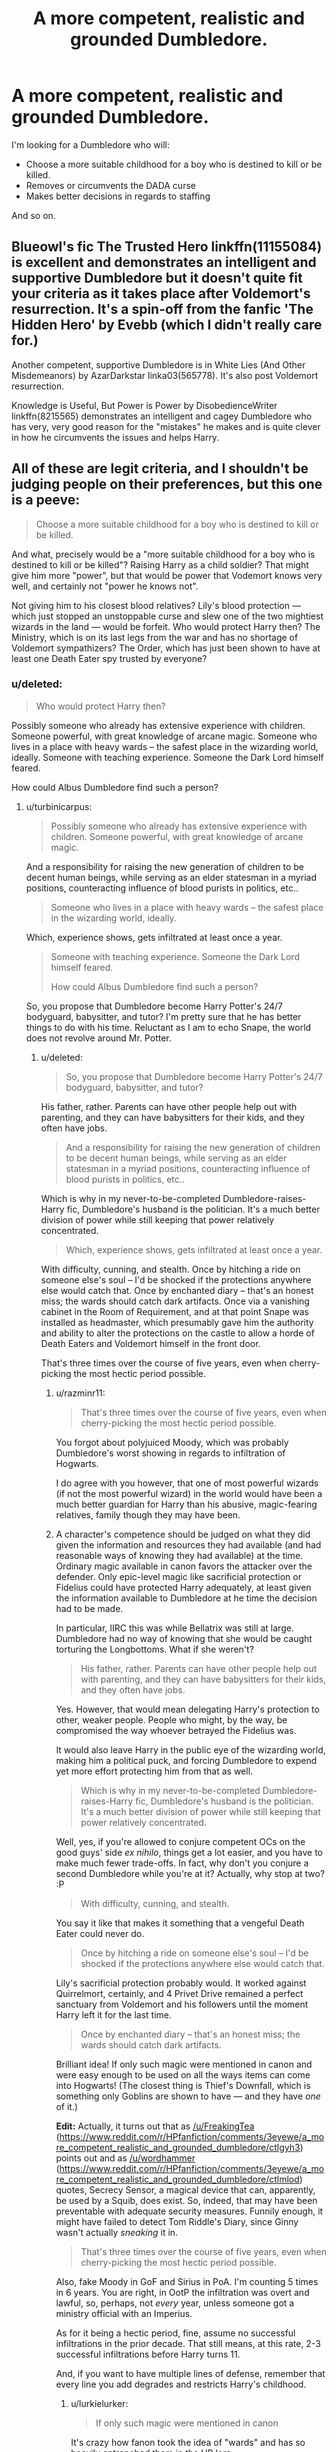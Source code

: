 #+TITLE: A more competent, realistic and grounded Dumbledore.

* A more competent, realistic and grounded Dumbledore.
:PROPERTIES:
:Score: 17
:DateUnix: 1438122324.0
:DateShort: 2015-Jul-29
:FlairText: Request
:END:
I'm looking for a Dumbledore who will:

- Choose a more suitable childhood for a boy who is destined to kill or be killed.
- Removes or circumvents the DADA curse
- Makes better decisions in regards to staffing

And so on.


** Blueowl's fic The Trusted Hero linkffn(11155084) is excellent and demonstrates an intelligent and supportive Dumbledore but it doesn't quite fit your criteria as it takes place after Voldemort's resurrection. It's a spin-off from the fanfic 'The Hidden Hero' by Evebb (which I didn't really care for.)

Another competent, supportive Dumbledore is in White Lies (And Other Misdemeanors) by AzarDarkstar linka03(565778). It's also post Voldemort resurrection.

Knowledge is Useful, But Power is Power by DisobedienceWriter linkffn(8215565) demonstrates an intelligent and cagey Dumbledore who has very, very good reason for the "mistakes" he makes and is quite clever in how he circumvents the issues and helps Harry.
:PROPERTIES:
:Author: tpyrene
:Score: 5
:DateUnix: 1438123104.0
:DateShort: 2015-Jul-29
:END:


** All of these are legit criteria, and I shouldn't be judging people on their preferences, but this one is a peeve:

#+begin_quote
  Choose a more suitable childhood for a boy who is destined to kill or be killed.
#+end_quote

And what, precisely would be a "more suitable childhood for a boy who is destined to kill or be killed"? Raising Harry as a child soldier? That might give him more "power", but that would be power that Vodemort knows very well, and certainly not "power he knows not".

Not giving him to his closest blood relatives? Lily's blood protection --- which just stopped an unstoppable curse and slew one of the two mightiest wizards in the land --- would be forfeit. Who would protect Harry then? The Ministry, which is on its last legs from the war and has no shortage of Voldemort sympathizers? The Order, which has just been shown to have at least one Death Eater spy trusted by everyone?
:PROPERTIES:
:Author: turbinicarpus
:Score: 6
:DateUnix: 1438132977.0
:DateShort: 2015-Jul-29
:END:

*** u/deleted:
#+begin_quote
  Who would protect Harry then?
#+end_quote

Possibly someone who already has extensive experience with children. Someone powerful, with great knowledge of arcane magic. Someone who lives in a place with heavy wards -- the safest place in the wizarding world, ideally. Someone with teaching experience. Someone the Dark Lord himself feared.

How could Albus Dumbledore find such a person?
:PROPERTIES:
:Score: 11
:DateUnix: 1438134897.0
:DateShort: 2015-Jul-29
:END:

**** u/turbinicarpus:
#+begin_quote
  Possibly someone who already has extensive experience with children. Someone powerful, with great knowledge of arcane magic.
#+end_quote

And a responsibility for raising the new generation of children to be decent human beings, while serving as an elder statesman in a myriad positions, counteracting influence of blood purists in politics, etc..

#+begin_quote
  Someone who lives in a place with heavy wards -- the safest place in the wizarding world, ideally.
#+end_quote

Which, experience shows, gets infiltrated at least once a year.

#+begin_quote
  Someone with teaching experience. Someone the Dark Lord himself feared.

  How could Albus Dumbledore find such a person?
#+end_quote

So, you propose that Dumbledore become Harry Potter's 24/7 bodyguard, babysitter, and tutor? I'm pretty sure that he has better things to do with his time. Reluctant as I am to echo Snape, the world does not revolve around Mr. Potter.
:PROPERTIES:
:Author: turbinicarpus
:Score: 4
:DateUnix: 1438135791.0
:DateShort: 2015-Jul-29
:END:

***** u/deleted:
#+begin_quote
  So, you propose that Dumbledore become Harry Potter's 24/7 bodyguard, babysitter, and tutor?
#+end_quote

His father, rather. Parents can have other people help out with parenting, and they can have babysitters for their kids, and they often have jobs.

#+begin_quote
  And a responsibility for raising the new generation of children to be decent human beings, while serving as an elder statesman in a myriad positions, counteracting influence of blood purists in politics, etc..
#+end_quote

Which is why in my never-to-be-completed Dumbledore-raises-Harry fic, Dumbledore's husband is the politician. It's a much better division of power while still keeping that power relatively concentrated.

#+begin_quote
  Which, experience shows, gets infiltrated at least once a year.
#+end_quote

With difficulty, cunning, and stealth. Once by hitching a ride on someone else's soul -- I'd be shocked if the protections anywhere else would catch that. Once by enchanted diary -- that's an honest miss; the wards should catch dark artifacts. Once via a vanishing cabinet in the Room of Requirement, and at that point Snape was installed as headmaster, which presumably gave him the authority and ability to alter the protections on the castle to allow a horde of Death Eaters and Voldemort himself in the front door.

That's three times over the course of five years, even when cherry-picking the most hectic period possible.
:PROPERTIES:
:Score: 4
:DateUnix: 1438142477.0
:DateShort: 2015-Jul-29
:END:

****** u/razminr11:
#+begin_quote
  That's three times over the course of five years, even when cherry-picking the most hectic period possible.
#+end_quote

You forgot about polyjuiced Moody, which was probably Dumbledore's worst showing in regards to infiltration of Hogwarts.

I do agree with you however, that one of most powerful wizards (if not the most powerful wizard) in the world would have been a much better guardian for Harry than his abusive, magic-fearing relatives, family though they may have been.
:PROPERTIES:
:Author: razminr11
:Score: 1
:DateUnix: 1438151132.0
:DateShort: 2015-Jul-29
:END:


****** A character's competence should be judged on what they did given the information and resources they had available (and had reasonable ways of knowing they had available) at the time. Ordinary magic available in canon favors the attacker over the defender. Only epic-level magic like sacrificial protection or Fidelius could have protected Harry adequately, at least given the information available to Dumbledore at he time the decision had to be made.

In particular, IIRC this was while Bellatrix was still at large. Dumbledore had no way of knowing that she would be caught torturing the Longbottoms. What if she weren't?

#+begin_quote
  His father, rather. Parents can have other people help out with parenting, and they can have babysitters for their kids, and they often have jobs.
#+end_quote

Yes. However, that would mean delegating Harry's protection to other, weaker people. People who might, by the way, be compromised the way whoever betrayed the Fidelius was.

It would also leave Harry in the public eye of the wizarding world, making him a political puck, and forcing Dumbledore to expend yet more effort protecting him from that as well.

#+begin_quote
  Which is why in my never-to-be-completed Dumbledore-raises-Harry fic, Dumbledore's husband is the politician. It's a much better division of power while still keeping that power relatively concentrated.
#+end_quote

Well, yes, if you're allowed to conjure competent OCs on the good guys' side /ex nihilo/, things get a lot easier, and you have to make much fewer trade-offs. In fact, why don't you conjure a second Dumbledore while you're at it? Actually, why stop at two? :P

#+begin_quote
  With difficulty, cunning, and stealth.
#+end_quote

You say it like that makes it something that a vengeful Death Eater could never do.

#+begin_quote
  Once by hitching a ride on someone else's soul -- I'd be shocked if the protections anywhere else would catch that.
#+end_quote

Lily's sacrificial protection probably would. It worked against Quirrelmort, certainly, and 4 Privet Drive remained a perfect sanctuary from Voldemort and his followers until the moment Harry left it for the last time.

#+begin_quote
  Once by enchanted diary -- that's an honest miss; the wards should catch dark artifacts.
#+end_quote

Brilliant idea! If only such magic were mentioned in canon and were easy enough to be used on all the ways items can come into Hogwarts! (The closest thing is Thief's Downfall, which is something only Goblins are shown to have --- and they have /one/ of it.)

*Edit:* Actually, it turns out that as [[/u/FreakingTea]] ([[https://www.reddit.com/r/HPfanfiction/comments/3eyewe/a_more_competent_realistic_and_grounded_dumbledore/ctlgyh3]]) points out and as [[/u/wordhammer]] ([[https://www.reddit.com/r/HPfanfiction/comments/3eyewe/a_more_competent_realistic_and_grounded_dumbledore/ctlmlod]]) quotes, Secrecy Sensor, a magical device that can, apparently, be used by a Squib, does exist. So, indeed, that may have been preventable with adequate security measures. Funnily enough, it might have failed to detect Tom Riddle's Diary, since Ginny wasn't actually /sneaking/ it in.

#+begin_quote
  That's three times over the course of five years, even when cherry-picking the most hectic period possible.
#+end_quote

Also, fake Moody in GoF and Sirius in PoA. I'm counting 5 times in 6 years. You are right, in OotP the infiltration was overt and lawful, so, perhaps, not /every/ year, unless someone got a ministry official with an Imperius.

As for it being a hectic period, fine, assume no successful infiltrations in the prior decade. That still means, at this rate, 2-3 successful infiltrations before Harry turns 11.

And, if you want to have multiple lines of defense, remember that every line you add degrades and restricts Harry's childhood.
:PROPERTIES:
:Author: turbinicarpus
:Score: 1
:DateUnix: 1438163967.0
:DateShort: 2015-Jul-29
:END:

******* u/lurkielurker:
#+begin_quote
  If only such magic were mentioned in canon
#+end_quote

It's crazy how fanon took the idea of "wards" and has so heavily entrenched them in the HP lore...
:PROPERTIES:
:Author: lurkielurker
:Score: 2
:DateUnix: 1438175724.0
:DateShort: 2015-Jul-29
:END:

******** Oh, that's not the problem. "Wards" are a useful way to refer to a category of alarm and guard spells cast over an area or on an item to be protected, which do exist in canon. What /doesn't/ show up is spells that could be used to detect Dark artifacts being brought into the protected area.
:PROPERTIES:
:Author: turbinicarpus
:Score: 2
:DateUnix: 1438176343.0
:DateShort: 2015-Jul-29
:END:

********* I was mainly referring to the fact that they're never explicitly called "wards" in canon; I feel that gives a lot of room for ambiguity in defining what "wards" means (like the Dark Artifact Detect Ward, which probably doesn't exist). Certainly alarm/guard spells exist.
:PROPERTIES:
:Author: lurkielurker
:Score: 2
:DateUnix: 1438176676.0
:DateShort: 2015-Jul-29
:END:


********* What about the probe-y thing Filch was using on all the students in the sixth book?
:PROPERTIES:
:Author: FreakingTea
:Score: 2
:DateUnix: 1438261446.0
:DateShort: 2015-Jul-30
:END:

********** I don't remember that. Do you have a quote?
:PROPERTIES:
:Author: turbinicarpus
:Score: 1
:DateUnix: 1438261586.0
:DateShort: 2015-Jul-30
:END:

*********** u/wordhammer:
#+begin_quote

  #+begin_quote
    ‘We were all searched when we arrived, weren't we?'

    ‘Were you?' said Harry, taken aback. ‘I wasn't!'

    ‘Oh no, of course you weren't, I forgot you were late ... well, Filch ran over all of us with Secrecy Sensors when we got into the Entrance Hall. Any Dark object would have been found, I know for a fact Crabbe had a shrunken head confiscated. So you see, Malfoy can't have brought in anything dangerous!'

    Momentarily stymied, Harry watched Ginny Weasley playing with Arnold the Pygmy Puff for a while before seeing a way around this objection.

    ‘Someone's sent it to him by owl, then,' he said. ‘His mother or someone.'

    ‘All the owls are being checked, too,' said Hermione. ‘Filch told us so when he was jabbing those Secrecy Sensors everywhere he could reach.'
  #+end_quote
#+end_quote
:PROPERTIES:
:Author: wordhammer
:Score: 2
:DateUnix: 1438270953.0
:DateShort: 2015-Jul-30
:END:

************ OK, I stand corrected. There /does/ appear to be some useful detection magic available in canon that may be able to detect horcruxes. (Voldemort would probably be able to come up with something that circumvents it, but that's me speculating.)
:PROPERTIES:
:Author: turbinicarpus
:Score: 1
:DateUnix: 1438293658.0
:DateShort: 2015-Jul-31
:END:


******* u/deleted:
#+begin_quote
  In particular, IIRC this was while Bellatrix was still at large.
#+end_quote

No. Bellatrix was at large for several days after Harry went to the Dursleys. Dumbledore forced him to stay there for sixteen years.

#+begin_quote
  People who might, by the way, be compromised the way whoever betrayed the Fidelius was.
#+end_quote

That's what Unbreakable Vows are for.

#+begin_quote
  Well, yes, if you're allowed to conjure competent OCs on the good guys' side ex nihilo, things get a lot easier
#+end_quote

I'm /removing/ some of Albus's competence and assigning it to an original character. I could achieve a similar effect by having Dumbledore resign as Hogwarts Headmaster, promoting McGonagall, and creating a generic Order of the Phoenix OC.

#+begin_quote

  #+begin_quote
    Once by hitching a ride on someone else's soul -- I'd be shocked if the protections anywhere else would catch that.
  #+end_quote

  Lily's sacrificial protection probably would. It worked against Quirrelmort, certainly, and 4 Privet Drive remained a perfect sanctuary from Voldemort and his followers until the moment Harry left it for the last time.
#+end_quote

Dumbledore had an explanation after the fact for the Harry-burns-Dumbledore effect, but he didn't seem to understand what mechanism the protections would take beforehand. That means that, for any mechanism by which Harry could have come to harm, Dumbledore could not have rationally relied on Lily's protection to defend him from it.

The primary protection Harry had was that the Death Eaters were stupid. They were too stupid to nab him when he left the Hogwarts Express. They were too stupid to follow him from the Hogwarts Express on brooms with invisibility cloaks to find where he lived. They were too stupid to look at Ministry records to find him, even when they took over the Ministry in all but name.

A protection on his house would be pretty useless. The Death Eaters could easily have transfigured the sidewalk in front of his house into a deep pit and put a glamour on top so he wouldn't notice until he fell to his death. They could have set fires all around his house. They could have gotten a dragon and plunked it down on Privet Drive. They could have transfigured the surrounding neighborhood into a giant basin and filled it with water to force Harry out. They could have slipped Dudley a handful of cash to swap Harry's blanket for a cursed one, or one that's been exposed to someone with dragonpox, or to put a potted devil's snare under his bed.

In order for the protection to actually work, it has to have some sort of mystical effect that prevents people from /thinking/ of ways to track Harry down and hurt him. I won't accept a spell that forces an entire nation to hold an idiot ball. It might even be canon (it wouldn't be too dissimilar from the canon Fidelius charm), but it's too powerful and too frustrating for me to accept in anything I write.

#+begin_quote
  And, if you want to have multiple lines of defense, remember that every line you add degrades and restricts Harry's childhood.
#+end_quote

When Dumbledore is available, they can go out, and Harry can enjoy Diagon Alley, parks, movies, playing with other children, what have you. Otherwise, he has to stay at one of several Fidelius safehouses (which can include the grounds as well as the house) with at least two guardians (who have taken Unbreakable Vows to protect him) and Fawkes (who is instructed to move him to an even more secret safehouse, or possibly to Nicholas Flamel's house, since Flamel has managed to protect a source of immortality and great wealth for five centuries). And we'll throw in three house elves if we can find them -- two on defense and one on evacuation.

If Dumbledore is often available, that's not terribly restrictive. If Dumbledore is not often available, that is moderately restrictive.
:PROPERTIES:
:Score: 1
:DateUnix: 1438196191.0
:DateShort: 2015-Jul-29
:END:

******** u/turbinicarpus:
#+begin_quote
  No. Bellatrix was at large for several days after Harry went to the Dursleys. Dumbledore forced him to stay there for sixteen years.
#+end_quote

Well, there you go. And then, a whole bunch of Death Eaters got off; and who knows how many avoided capture, not to mention unmarked sympathizers? (I'm pretty sure that we don't know of /one/ named Death Eater who disavowed Voldemort after his first fall and still went to Azkaban. All the named Death Eaters who went to Azkaban went there proud and heads-held-high. There were, presumably, some, perhaps many, who went to Azkaban after disavowing Voldemort; but we don't ever get to see them.)

#+begin_quote

  #+begin_quote
    People who might, by the way, be compromised the way whoever betrayed the Fidelius was.
  #+end_quote

  That's what Unbreakable Vows are for.
#+end_quote

Canon does not give explicit reasons why neither Dumbledore nor Voldemort spammed Unbreakable Vows to enforce secrecy and obedience, but making them an "I Swear on my Magic" fanon type mechanism for making commitments and verifying truth would break the whole of the story and the setting, so there have to be some. Unbreakable Vows being used sparingly is as canon as their existence in the first place.

Even that aside, history shows that while the Boy-Who-Lived was a celebrity, the number of people willing to actually lift a finger to help him --- much less risk their lives by taking an Unbreakable Vow and serving as his bodyguards --- was very limited.

#+begin_quote
  I'm removing some of Albus's competence and assigning it to an original character.
#+end_quote

Being able to shift around competencies like that is called "specialization", a cornerstone of civilization as we know it. Say that I cloned myself and gave my clone my dish-washing competence, while retaining my Internet debates competence. Now, we could, collectively, debate on the Internet and get the dishes washed, at the cost of housing and feeding two of me instead of one. In the wizarding world, these latter costs are negligible. So, yeah, you're giving Dumbledore significant extra resources here.

#+begin_quote
  I could achieve a similar effect by having Dumbledore resign as Hogwarts Headmaster, promoting McGonagall, /and creating a generic Order of the Phoenix OC/.
#+end_quote

(Emphasis in the above quote is mine.)

Like I said, pulling loyal and competent characters out of a hat.

#+begin_quote
  Dumbledore had an explanation after the fact for the Harry-burns-Dumbledore effect, but he didn't seem to understand what mechanism the protections would take beforehand. That means that, for any mechanism by which Harry could have come to harm, Dumbledore could not have rationally relied on Lily's protection to defend him from it.
#+end_quote

Yeah, epic magic is like that. It's sort of like the Fidelius Charm: it doesn't matter /how/ it prevents an attacker from learning the secret (except through the Secret Keeper). It just does, whether the attacker attempts to learn it by interrogating a non-SK, or by looking up the address in a phonebook.

#+begin_quote
  The primary protection Harry had was that the Death Eaters were stupid. They were too stupid to nab him when he left the Hogwarts Express. They were too stupid to follow him from the Hogwarts Express on brooms with invisibility cloaks to find where he lived. They were too stupid to look at Ministry records to find him, even when they took over the Ministry in all but name.
#+end_quote

Well, that, or, you know, epic magic that requires human sacrifice, cannot be invoked deliberately by the sacrifice, and is triggered by once-a-decade circumstances; epic magic of the kind that blocks unblockable curses and kills unkillable wizards, prevents them from finding hurting Harry, /especially/ when he's living with the Dursleys.

#+begin_quote
  A protection on his house would be pretty useless. The Death Eaters could easily have transfigured the sidewalk in front of his house into a deep pit and put a glamour on top so he wouldn't notice until he fell to his death. They could have set fires all around his house. They could have gotten a dragon and plunked it down on Privet Drive. They could have transfigured the surrounding neighborhood into a giant basin and filled it with water to force Harry out. They could have slipped Dudley a handful of cash to swap Harry's blanket for a cursed one, or one that's been exposed to someone with dragonpox, or to put a potted devil's snare under his bed.
#+end_quote

Again, this is epic magic that works on holistic, conceptual level. Yes, it would stop all of these workarounds.

It's telling that the only ones who were actually able to attack or endanger Harry while he lived at 4 Privet Drive were non-Death-Eaters: Umbridge, Durslesys, Aunt Marge. (There was also Dobby, of course, but he was halping.)

#+begin_quote
  In order for the protection to actually work, it has to have some sort of mystical effect that prevents people from thinking of ways to track Harry down and hurt him. I won't accept a spell that forces an entire nation to hold an idiot ball. It might even be canon (it wouldn't be too dissimilar from the canon Fidelius charm), but it's too powerful and too frustrating for me to accept in anything I write.
#+end_quote

Well, yes, if /your AU/ removes or weakens the sacrificial protection option, then other options might be better, just as you might have better options if you could conjure competent allies from thin air. However, that has nothing to do with what a more "competent, realistic, and grounded" Dumbledore would do in a canon-like setting, where sacrificial protection was the best option.

#+begin_quote

  #+begin_quote
    And, if you want to have multiple lines of defense, remember that every line you add degrades and restricts Harry's childhood.
  #+end_quote

  When Dumbledore is available, they can go out, and Harry can enjoy Diagon Alley, parks, movies, playing with other children, what have you. Otherwise, he has to stay at one of several Fidelius safehouses (which can include the grounds as well as the house) with at least two guardians (who have taken Unbreakable Vows to protect him) and Fawkes (who is instructed to move him to an even more secret safehouse, or possibly to Nicholas Flamel's house, since Flamel has managed to protect a source of immortality and great wealth for five centuries). And we'll throw in three house elves if we can find them -- two on defense and one on evacuation.
#+end_quote

A Harry who grows up in the wizarding world grows up as a child celebrity and a political puck. Dursleys are highly suboptimal, but considering how little effect their abuse actually had on his development (I treat it as a literary equivalent of cartoon violence), a maximum security childhood interspersed with celebrity outings would have probably been worse.

Also, Harry Potter is important, but he isn't /that/ important, and would be even less so if Dumbledore were more proactive in other areas. Every one of these resources could be better used for some other purpose.
:PROPERTIES:
:Author: turbinicarpus
:Score: 1
:DateUnix: 1438210342.0
:DateShort: 2015-Jul-30
:END:

********* u/deleted:
#+begin_quote
  Being able to shift around competencies like that is called "specialization"
#+end_quote

Having a larger number of people involved in projects with each of them being specialized adds communication overhead and makes planning harder.

#+begin_quote
  Like I said, pulling loyal and competent characters out of a hat.
#+end_quote

The thing that makes everything much easier in my story is that several people act halfway competent rather than being ineffable, baffling instruments of the author's will. (Of course, that's exactly what makes things much harder: Voldemort and the Death Eaters do the same.) Adding /one/ extra member to the Order of the Phoenix, even someone who's completely trusted, is a minor advantage.

#+begin_quote
  Again, this is epic magic that works on holistic, conceptual level. Yes, it would stop all of these workarounds.
#+end_quote

I can't see how to justify things like this without also allowing for a huge variety of "I win" powers. Furthermore, Dumbledore must be aware of the protection and its details in order for it to make any sense to drop Harry off with the Dursleys.

#+begin_quote
  Also, Harry Potter is important, but he isn't that important
#+end_quote

Quite possibly the only way to defeat Voldemort isn't that important? It's a bit more than a minor let-down if Voldemort wins. Voldemort would purge half the wizarding world and then start in on the Muggles. And he'd probably not be content with just Great Britain. It's a matter of thousands of lives, with a chance of costing millions.

Unless Dumbledore was a seer and had prophesied that Harry would defeat Voldemort for certain, and that that wouldn't require any special training, or unless he was a blithering idiot, he must have known it was woefully insufficient to shove Harry out into the Muggle world and give him no training to kill Dark Lords or survive against Death Eaters.
:PROPERTIES:
:Score: 1
:DateUnix: 1438212071.0
:DateShort: 2015-Jul-30
:END:

********** u/turbinicarpus:
#+begin_quote

  #+begin_quote
    Being able to shift around competencies like that is called "specialization"
  #+end_quote

  Having a larger number of people involved in projects with each of them being specialized adds communication overhead and makes planning harder.
#+end_quote

It's still an extra resource.

#+begin_quote
  The thing that makes everything much easier in my story is that several people act halfway competent rather than being ineffable, baffling instruments of the author's will. (Of course, that's exactly what makes things much harder: Voldemort and the Death Eaters do the same.) Adding one extra member to the Order of the Phoenix, even someone who's completely trusted, is a minor advantage.
#+end_quote

Depends. Considering that DEs outnumber OotP, the marginal value of each OotP member is pretty darned high, especially if it's someone impressive enough to be Dumbledore's husband.

#+begin_quote

  #+begin_quote
    Again, this is epic magic that works on holistic, conceptual level. Yes, it would stop all of these workarounds.
  #+end_quote

  I can't see how to justify things like this without also allowing for a huge variety of "I win" powers.
#+end_quote

Well, sacrificial protection is something that one can't really plan for or rely on, since it requires pretty specific conditions, as well as several often improbable actions from the attacker. If it happens, you use it. If it doesn't, you have to do something else.

#+begin_quote
  Furthermore, Dumbledore must be aware of the protection and its details in order for it to make any sense to drop Harry off with the Dursleys.
#+end_quote

Again, he doesn't need to know details, no more than he needs to know all the possible mundane ways to discover the secret when casting the Fidelius. Notably, he does understand it enough to augment it (since he refers to a "charm I placed on you") in OotP.

#+begin_quote

  #+begin_quote
    Also, Harry Potter is important, but he isn't that important
  #+end_quote

  Quite possibly the only way to defeat Voldemort isn't that important?
#+end_quote

More precisely, he is just the one Voldemort believes in, which gives the prophecy power over him. But, tyrants create their own enemies, as Dumbledore explains out, and Harry wasn't the only candidate either. Also, a big factor contributing to his importance is the sacrificial protection that he carries, as long as he lives with the Dursleys.

#+begin_quote
  It's a bit more than a minor let-down if Voldemort wins. Voldemort would purge half the wizarding world and then start in on the Muggles. And he'd probably not be content with just Great Britain. It's a matter of thousands of lives, with a chance of costing millions.
#+end_quote

Yes. That's why if sacrificial protection (with some unpleasant relatives) weren't available, you might consider some security measures, even if you wouldn't rearranged the world to make it happen. However, sacrificial protection is there for the taking, ans it's the only protection that /nothing/ Voldemort or his agents can do to circumvent. Indeed, if Harry is that critical, it's doubly important to keep him at the Dursleys, because nothing Dumbledore can do can match that.

#+begin_quote
  Unless Dumbledore was a seer and had prophesied that Harry would defeat Voldemort for certain, and that that wouldn't require any special training, or unless he was a blithering idiot, he must have known it was woefully insufficient to shove Harry out into the Muggle world and give him no training to kill Dark Lords or survive against Death Eaters.
#+end_quote

The "Harry needs special training!" argument was already addressed in my original post. Harry has the potential to defeat Voldemort because he has the power that Voldemort knows not. Being better at violence is a power that Voldemort knows better than anyone.

Also, no amount of training given to a child who, while he is plenty talented, is not as talented as, say, Snape and Hermione, to say nothing of Voldemort and Dumbledore, can make up for forfeiting the sacrificial protection, especially if you are planning on sending Harry to Hogwarts.
:PROPERTIES:
:Author: turbinicarpus
:Score: 1
:DateUnix: 1438215018.0
:DateShort: 2015-Jul-30
:END:

*********** u/deleted:
#+begin_quote

  #+begin_quote
    Having a larger number of people involved in projects with each of them being specialized adds communication overhead and makes planning harder.
  #+end_quote

  It's still an extra resource.
#+end_quote

I suppose that counts even more since the Order of the Phoenix doesn't seem to plan at all or even communicate much. The overhead in planning and communication just vanishes when you don't talk to each other.

My disbelief in this far-reaching magical protection comes from the fact that the existence of such magic in a magic system is so unbelievably broken, and the ability of a character to rely on it is so damaging for a story's tension, that no reasonable author would actually create a magic system that gave everyone in an entire country the idiot ball. And even if you get past that, you're left having to write a ton of idiots. Assuming that's what Rowling intended and assuming that she wrote Dumbledore to realize the extent and potency of Lily's protection, it would certainly behoove him to put Harry with the Dursleys. I just can't credit it.
:PROPERTIES:
:Score: 1
:DateUnix: 1438228222.0
:DateShort: 2015-Jul-30
:END:


*** Ok, so we've established that Harry must be left with the Dursleys to protect him from Voldemort. But why not give him sufficient protection from the Dursleys themselves? Have someone more competetant than a batty old squib to stand guard, have tutors visit and teach him. Give the Dursleys incentives to treat him fairly, whether financial rewards or monitoring of some kind (carrot and stick).
:PROPERTIES:
:Score: 1
:DateUnix: 1438188863.0
:DateShort: 2015-Jul-29
:END:

**** That's a better question. My headcanon is that epic, conceptual magic like sacrificial protection can be finicky: how much pressure, monitoring, and magical interference would the Dursleys tolerate before simply kicking Harry out; and if they were coerced into taking and keeping Harry in, how could love-based protection survive that? Petunia did not like taking in Harry one bit; but she did it anyway, of her own free will. This is important.
:PROPERTIES:
:Author: turbinicarpus
:Score: 1
:DateUnix: 1438207050.0
:DateShort: 2015-Jul-30
:END:


** linkffn (10758358) is really great. Love it.
:PROPERTIES:
:Author: skydrake
:Score: 3
:DateUnix: 1438130956.0
:DateShort: 2015-Jul-29
:END:

*** linkffn(10758358)
:PROPERTIES:
:Author: SearchAtlantis
:Score: 6
:DateUnix: 1438140322.0
:DateShort: 2015-Jul-29
:END:

**** [[http://www.fanfiction.net/s/10758358/1/][*/What You Leave Behind/*]] by [[https://www.fanfiction.net/u/4727972/Newcomb][/Newcomb/]]

#+begin_quote
  The Mirror of Erised is supposed to show your heart's desire - so why does Harry Potter see only vague, blurry darkness? Aberforth is Headmaster, Ariana is alive, Albus is in exile, and Harry must uncover his past if he's to survive his future.
#+end_quote

^{/Site/: [[http://www.fanfiction.net/][fanfiction.net]] *|* /Category/: Harry Potter *|* /Rated/: Fiction T *|* /Chapters/: 10 *|* /Words/: 108,582 *|* /Reviews/: 561 *|* /Favs/: 1,658 *|* /Follows/: 2,149 *|* /Updated/: 4/4 *|* /Published/: 10/14/2014 *|* /id/: 10758358 *|* /Language/: English *|* /Genre/: Adventure/Romance *|* /Characters/: <Harry P., Fleur D.> Cho C., Cedric D. *|* /Download/: [[http://www.p0ody-files.com/ff_to_ebook/mobile/makeEpub.php?id=10758358][EPUB]]}

--------------

*Bot v1.1.2 - 7/28/15* *|* [[[https://github.com/tusing/reddit-ffn-bot/wiki/Usage][Usage]]] | [[[https://github.com/tusing/reddit-ffn-bot/wiki/Changelog][Changelog]]] | [[[https://github.com/tusing/reddit-ffn-bot/issues/][Issues]]] | [[[https://github.com/tusing/reddit-ffn-bot/][GitHub]]]

*Update Notes:* /Direct EPUB downloads for FFnet!/
:PROPERTIES:
:Author: FanfictionBot
:Score: 5
:DateUnix: 1438140359.0
:DateShort: 2015-Jul-29
:END:


*** I second this amazing fic.
:PROPERTIES:
:Author: tusing
:Score: 6
:DateUnix: 1438142565.0
:DateShort: 2015-Jul-29
:END:


** I just started writing a fic with a Dumbledore like this. You must be reading my mind, Sir! I will send you a message when I post it, if you like!
:PROPERTIES:
:Author: MoonfireArt
:Score: 4
:DateUnix: 1438127078.0
:DateShort: 2015-Jul-29
:END:


** I will, as I have often before, recommend [[https://www.fanfiction.net/s/5501817/1/Something-Wicked-This-Way-Comes][Something Wicked This Way Comes]] by The Mad Mad Reviewer. Dumbledore in that is an old man who has too much on his plate. He is reasonable, and rather likable, even if we don't quite like what he has done, he is willing to acknowledge mistakes and work to fix them.
:PROPERTIES:
:Author: Heimdall1342
:Score: 1
:DateUnix: 1438171994.0
:DateShort: 2015-Jul-29
:END:

*** Tell me, is this story improving after the prologue?
:PROPERTIES:
:Author: UndeadBBQ
:Score: 1
:DateUnix: 1438177252.0
:DateShort: 2015-Jul-29
:END:

**** Depends on what you're talking about. Writing style doesn't really change at all. Unless it's the story elements themselves, in which case also not really.
:PROPERTIES:
:Author: Heimdall1342
:Score: 1
:DateUnix: 1438177410.0
:DateShort: 2015-Jul-29
:END:

***** I wouldn't be so put off by the story elements. Summoning a demon to help you fight a Dark Lord seems like a viable option. Even messing it up and then having a demon on your hands seems alright.

Its just this non-reaction by everybody. Also, the demon character annoyed me to no end after the first dialoge (and I highly suspect it to be a self-insert).
:PROPERTIES:
:Author: UndeadBBQ
:Score: 1
:DateUnix: 1438185359.0
:DateShort: 2015-Jul-29
:END:

****** Etna isn't an SI, actually. She's from Disgaea: Hour of Darkness. Eh, if you don't like it, you don't like it. Ah well.

Though now that you mention it, I would really love to see a story where they summon a scary actual demon rather than a nice one. Of course everything would then have to go to hell. Probably literally.
:PROPERTIES:
:Author: Heimdall1342
:Score: 1
:DateUnix: 1438185560.0
:DateShort: 2015-Jul-29
:END:

******* u/UndeadBBQ:
#+begin_quote
  Etna isn't an SI, actually. She's from Disgaea: Hour of Darkness.
#+end_quote

I didn't know that game, so I just assumed. She just fit into the usual characteristics of a SI.

And yes, I'd like to see that as well. Wrote one myself, but fell into a major plothole.
:PROPERTIES:
:Author: UndeadBBQ
:Score: 1
:DateUnix: 1438186089.0
:DateShort: 2015-Jul-29
:END:

******** I was looking, and found something I'd totally forgotten about. Written in 2005, I present to you [[https://www.fanfiction.net/s/2452681/1/Evil-Be-Thou-My-Good][Evil Be Thou My Good]] It's a cross between Hellraiser and HP, where Harry has the Lament Configuration. If you haven't seen Hellraiser, you don't need to, the fic has enough info there for you.
:PROPERTIES:
:Author: Heimdall1342
:Score: 1
:DateUnix: 1438186942.0
:DateShort: 2015-Jul-29
:END:


** I really liked Dumbledore's portrayal in linkffn(3787073), although it doesn't meet all of your criteria. The story is also abandoned, unfortunately.
:PROPERTIES:
:Author: deirox
:Score: 1
:DateUnix: 1438189432.0
:DateShort: 2015-Jul-29
:END:

*** [[http://www.fanfiction.net/s/3787073/1/][*/More Equal Than You Know/*]] by [[https://www.fanfiction.net/u/1352108/The-Obsidian-Warlock][/The Obsidian Warlock/]]

#+begin_quote
  AU. OVERHAUL IN PROGRESS: Read Ch.1 AN. On October 31st, 1981, Voldemort left behind a piece of his power and insanity. A Harry Potter with the abilities of a young Tom Riddle, and a hidden war between the Death Eaters and the Order of the Phoenix. HHr
#+end_quote

^{/Site/: [[http://www.fanfiction.net/][fanfiction.net]] *|* /Category/: Harry Potter *|* /Rated/: Fiction M *|* /Chapters/: 11 *|* /Words/: 144,955 *|* /Reviews/: 382 *|* /Favs/: 666 *|* /Follows/: 744 *|* /Updated/: 1/8/2008 *|* /Published/: 9/16/2007 *|* /id/: 3787073 *|* /Language/: English *|* /Genre/: Adventure/Romance *|* /Characters/: Harry P., Hermione G. *|* /Download/: [[http://www.p0ody-files.com/ff_to_ebook/mobile/makeEpub.php?id=3787073][EPUB]]}

--------------

*Bot v1.1.2 - 7/28/15* *|* [[[https://github.com/tusing/reddit-ffn-bot/wiki/Usage][Usage]]] | [[[https://github.com/tusing/reddit-ffn-bot/wiki/Changelog][Changelog]]] | [[[https://github.com/tusing/reddit-ffn-bot/issues/][Issues]]] | [[[https://github.com/tusing/reddit-ffn-bot/][GitHub]]]

*Update Notes:* /Direct EPUB downloads for FFnet!/
:PROPERTIES:
:Author: FanfictionBot
:Score: 1
:DateUnix: 1438189495.0
:DateShort: 2015-Jul-29
:END:


** linkffn(Last Chance by Laume)
:PROPERTIES:
:Author: jsohp080
:Score: 1
:DateUnix: 1438273216.0
:DateShort: 2015-Jul-30
:END:

*** [[http://www.fanfiction.net/s/4457149/1/][*/Last Chance/*]] by [[https://www.fanfiction.net/u/871958/Laume][/Laume/]]

#+begin_quote
  AU. In 1938, Albus Dumbledore heads to a London orphanage to deliver a letter to a muggleborn student, and decides to be reasonable when encountering Tommy Riddle.
#+end_quote

^{/Site/: [[http://www.fanfiction.net/][fanfiction.net]] *|* /Category/: Harry Potter *|* /Rated/: Fiction T *|* /Chapters/: 25 *|* /Words/: 53,279 *|* /Reviews/: 1,197 *|* /Favs/: 1,737 *|* /Follows/: 2,150 *|* /Updated/: 4/6 *|* /Published/: 8/8/2008 *|* /id/: 4457149 *|* /Language/: English *|* /Characters/: Albus D., Tom R. Jr. *|* /Download/: [[http://www.p0ody-files.com/ff_to_ebook/mobile/makeEpub.php?id=4457149][EPUB]]}

--------------

*Bot v1.1.2 - 7/28/15* *|* [[[https://github.com/tusing/reddit-ffn-bot/wiki/Usage][Usage]]] | [[[https://github.com/tusing/reddit-ffn-bot/wiki/Changelog][Changelog]]] | [[[https://github.com/tusing/reddit-ffn-bot/issues/][Issues]]] | [[[https://github.com/tusing/reddit-ffn-bot/][GitHub]]]

*Update Notes:* /Direct EPUB downloads for FFnet!/
:PROPERTIES:
:Author: FanfictionBot
:Score: 1
:DateUnix: 1438273247.0
:DateShort: 2015-Jul-30
:END:


*** Every vaguely old character is the same age and went to school together. 😂😂
:PROPERTIES:
:Score: 1
:DateUnix: 1438282850.0
:DateShort: 2015-Jul-30
:END:

**** It's either that or they spring out of the ground already old, bearded and peg-legged :DDD
:PROPERTIES:
:Author: jsohp080
:Score: 1
:DateUnix: 1438324591.0
:DateShort: 2015-Jul-31
:END:

***** Technically they did. 😝
:PROPERTIES:
:Score: 1
:DateUnix: 1438343544.0
:DateShort: 2015-Jul-31
:END:


** I wrote a Dumbledore in linkffn(Patron) who doesn't hire frauds, impostors or possessed people, kept Remus after year 3 as DADA teacher, doesn't let Snape abuse students, and didn't leave Harry with a family who hate magic (instead, they fear magic, but still try to love and care for Harry. He doesn't like it there, mostly because he knows he is scaring Petunia and Vernon, and yet his presence is needed to protect them, at least 2 weeks per year once he starts living with Sirius. Dudley though doesn't fear him.)
:PROPERTIES:
:Author: Starfox5
:Score: 1
:DateUnix: 1439316866.0
:DateShort: 2015-Aug-11
:END:

*** [[http://www.fanfiction.net/s/11080542/1/][*/Patron/*]] by [[https://www.fanfiction.net/u/2548648/Starfox5][/Starfox5/]]

#+begin_quote
  In an Alternate Universe where muggleborns are a tiny minority and stuck as third-class citizens, formally aligning herself with her best friend, the famous boy-who-lived, seemed a good idea. It did a lot to help Hermione's status in the exotic society of a fantastic world so very different from her own. Unfortunately, it also painted a very big target on her back.
#+end_quote

^{/Site/: [[http://www.fanfiction.net/][fanfiction.net]] *|* /Category/: Harry Potter *|* /Rated/: Fiction M *|* /Chapters/: 24 *|* /Words/: 224,557 *|* /Reviews/: 412 *|* /Favs/: 431 *|* /Follows/: 719 *|* /Updated/: 8/8 *|* /Published/: 2/28 *|* /id/: 11080542 *|* /Language/: English *|* /Genre/: Drama/Romance *|* /Characters/: <Harry P., Hermione G.> *|* /Download/: [[http://www.p0ody-files.com/ff_to_ebook/mobile/makeEpub.php?id=11080542][EPUB]]}

--------------

*Bot v1.1.2 - 7/28/15* *|* [[[https://github.com/tusing/reddit-ffn-bot/wiki/Usage][Usage]]] | [[[https://github.com/tusing/reddit-ffn-bot/wiki/Changelog][Changelog]]] | [[[https://github.com/tusing/reddit-ffn-bot/issues/][Issues]]] | [[[https://github.com/tusing/reddit-ffn-bot/][GitHub]]]

*Update Notes:* /Direct EPUB downloads for FFnet!/
:PROPERTIES:
:Author: FanfictionBot
:Score: 1
:DateUnix: 1439316884.0
:DateShort: 2015-Aug-11
:END:


** hpmor's dumbledore is a truly complex, wonderful character. enembee's harry/dumbledore interactions are fantastic as well (the latter I don't see recommended around here like I used to ... stories tend to ebb and flow in popularity)
:PROPERTIES:
:Author: flagamuffin
:Score: 1
:DateUnix: 1438220193.0
:DateShort: 2015-Jul-30
:END:

*** Yeah, I think even people who hate HPMOR can agree Dumbledore is the best part of it, and he only gets better by the end.
:PROPERTIES:
:Score: 1
:DateUnix: 1438387560.0
:DateShort: 2015-Aug-01
:END:

**** i'm hoping for great things in the epilogue, maybe...
:PROPERTIES:
:Author: flagamuffin
:Score: 1
:DateUnix: 1438388561.0
:DateShort: 2015-Aug-01
:END:
